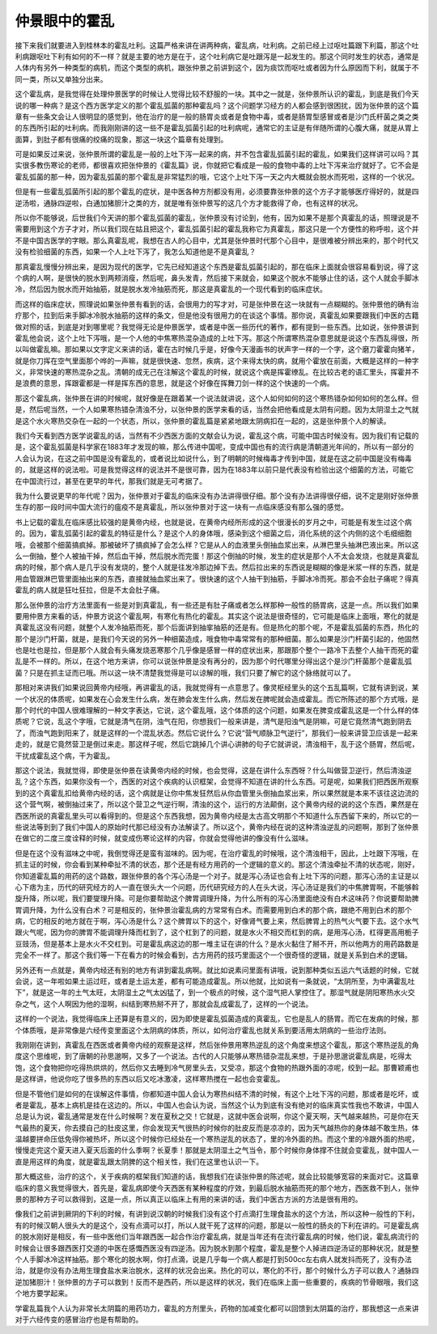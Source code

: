 仲景眼中的霍乱
===============

接下来我们就要进入到桂林本的霍乱吐利。这篇严格来讲在讲两种病，霍乱病，吐利病。之前已经上过呕吐篇跟下利篇，那这个吐利病跟呕吐下利有如何的不一样？就是主要的地方是在于，这个吐利病它是吐跟泻是一起发生的。那这个同时发生的状态，通常是人体内有另外一种类型的病机，而这个类型的病机，跟张仲景之前讲到这个，因为痰饮而呕吐或者因为什么原因而下利，就属于不同一类，所以又单独分出来。

这个霍乱病，是我觉得在处理仲景医学的时候让人觉得比较不舒服的一块。其中之一就是，张仲景所认识的霍乱，到底是我们今天说的哪一种病？是这个西方医学定义的那个霍乱弧菌的那种霍乱吗？这个问题学习经方的人都会感到很困扰，因为张仲景的这个篇章有一些条文会让人很明显的感觉到，他在治疗的是一般的肠胃炎或者是食物中毒，或者是肠胃型感冒或者是沙门氏杆菌之类之类的东西所引起的吐利病。而我刚刚讲的这一些不是霍乱弧菌引起的吐利病呢，通常它的主证是有伴随所谓的心腹大痛，就是从胃上面算，到肚子都有很痛的绞痛的现象，那这一块这个篇章有处理到。

可是如果反过来说，张仲景所谓的霍乱是一般的上吐下泻一起来的病，并不包含霍乱弧菌引起的霍乱，如果我们这样讲可以吗？其实很多教伤寒论的老师，都很喜欢把张仲景的《霍乱篇》说，你就把它看成是一般的食物中毒的上吐下泻来治疗就好了。它不会是霍乱弧菌的那一种，因为霍乱弧菌的那个霍乱是非常猛烈的哦，它这个上吐下泻一天之内大概就会脱水而死啦，这样的一个状况。

但是有一些霍乱弧菌所引起的那个霍乱的症状，是中医各种方剂都没有用，必须要靠张仲景的这个方子才能够医疗得好的，就是四逆汤啦，通脉四逆啦，白通加猪胆汁之类的方，就是唯有张仲景写的这几个方才能救得了命，也有这样的状况。

所以你不能够说，后世我们今天讲的那个霍乱弧菌的霍乱，张仲景没有讨论到，他有，因为如果不是那个真霍乱的话，照理说是不需要用到这个方子才对，所以我们现在姑且把这个，霍乱弧菌引起的霍乱我称它为真霍乱，那这只是一个方便性的称呼啦，这个并不是中国古医学的字眼。那么真霍乱呢，我想在古人的心目中，尤其是张仲景时代那个心目中，是很难被分辨出来的，那个时代又没有检验细菌的东西，如果一个人上吐下泻了，我怎么知道他是不是真霍乱？

那真霍乱慢慢分辨出来，是因为现代的医学，它先已经知道这个东西是霍乱弧菌引起的，那在临床上面就会很容易看到说，得了这个病的人啊，是很快的脱水到两颊消瘦，然后呢，鼻头发青，然后接下来就会，如果这个脱水不能够止住的话，这个人就会手脚冰冷，然后因为脱水而开始抽筋，就是脱水发冷抽筋而死，那这是真霍乱的一个现代看到的临床症状。

而这样的临床症状，照理说如果张仲景有看到的话，会很用力的写才对，可是张仲景在这一块就有一点糊糊的。张仲景他的确有治疗那个，拉到后来手脚冰冷脱水抽筋的这样的条文，但是他没有很用力的在谈这个事情。那你说，真霍乱如果要跟我们中医的古籍做对照的话，到底是对到哪里呢？我觉得无论是仲景医学，或者是中医一些历代的著作，都有提到一些东西。比如说，张仲景讲到霍乱他会说，这个上吐下泻哦，是一个人他的中焦寒热混杂造成的上吐下泻。那这个所谓寒热混杂意思就是说这个东西乱得很，所以叫做霍乱嘛。那如果以文字定义来讲的话，霍在古时候几乎是，好像今天漫画书的状声字一样的一个字，这个磨刀霍霍向猪羊，就是你刀挥在空气里面那个哗的一声嘛，就是很快速、忽然，疾病，这个来得太快的病，就用个霍放在前面，大概是这样的一种字义，非常快速的寒热混杂之乱。清朝的成无己在注解这个霍乱的时候，就说这个病是挥霍缭乱。在比较古老的语汇里头，挥霍并不是浪费的意思，挥跟霍都是一样是挥东西的意思，就是这个好像在挥舞刀剑一样的这个快速的一个病。

那这个霍乱病，张仲景在讲的时候呢，就好像是在跟着某一个说法就讲说，这个人如何如何的这个寒热错杂如何如何的怎么样。但是，然后呢当然，一个人如果寒热错杂清浊不分，以张仲景的医学来看的话，当然会把他看成是太阴有问题。因为太阴湿土之气就是这个水火寒热交杂在一起的一个状态，所以，张仲景的霍乱篇是紧紧地跟太阴病扣在一起的，这是张仲景个人的解读。

我们今天看到西方医学说霍乱的话，当然有不少西医方面的文献会认为说，霍乱这个病，可能中国古时候没有。因为我们有记载的是，这个霍乱弧菌是科学家在1883年才发现的嘛，那么传进中国呢，变成中国也有的流行病是清朝道光年间的，所以有一部分的人会认为说，在这之前中国是没有霍乱的，或者说比如说什么，到了明朝的时候梅毒才传到中国，就是在这之前中国是没有梅毒的，就是这样的说法啦。可是我觉得这样的说法并不是很可靠，因为在1883年以前只是代表没有检验出这个细菌的方法，可能它在中国流行过，甚至在更早的年代，那我们就是无可考据了。

我为什么要说更早的年代呢？因为，张仲景对于霍乱的临床没有办法讲得很仔细。那个没有办法讲得很仔细，说不定是刚好张仲景生存的那一段时间中国大流行的瘟疫不是真霍乱，所以张仲景对于这一块有一点临床感没有那么强的感觉。

书上记载的霍乱在临床感比较强的是黄帝内经，也就是说，在黄帝内经所形成的这个很漫长的岁月之中，可能是有发生过这个病的。因为，霍乱弧菌引起的霍乱的特征是什么？是这个人的身体哦，感染到这个细菌之后，消化系统的这个内侧的这个毛细细胞哦，会被那个细菌搞疯掉。那被破坏了搞疯掉了会怎么样？它是从人的血液里头倒抽血浆出来，从淋巴里头抽淋巴液出来。所以这么一倒抽，整个人被抽干掉，然后血干掉，然后脱水而完蛋！那这个倒抽的时候，发生的症状是那个人不太会发烧，也就是真霍乱病的时候，那个病人是几乎没有发烧的，整个人就是往发冷那边掉下去。然后拉出来的东西说是糊糊的像是米浆一样的东西，就是用血管跟淋巴管里面抽出来的东西，直接就抽血浆出来了。很快速的这个人抽干到抽筋，手脚冰冷而死。那会不会肚子痛呢？得真霍乱的病人就是狂吐狂拉，但是不太会肚子痛。

那么张仲景的治疗方法里面有一些是对到真霍乱，有一些还是有肚子痛或者怎么样那种一般性的肠胃病，这是一点。所以我们如果要用仲景方来看的话，仲景方说这个霍乱啊，有寒化有热化的霍乱。其实这个说法是很奇怪的，它可能是临床上面哦，寒化的就是真霍乱这没有问题，就整个人发冷抽筋而死，那个后面讲到抽挛抽筋的还是有。但是热化的那个呢，不是霍乱弧菌的东西，热化的那个是沙门杆菌，就是，是我们今天说的另外一种细菌造成，哦食物中毒常常有的那种细菌。那么如果是沙门杆菌引起的，他固然也是吐也是拉，但是那个人就会有头痛发烧恶寒那个几乎像是感冒一样的症状出来，那跟那个整个一路冷下去整个人抽干而死的霍乱是不一样的。所以，在这个地方来讲，你可以说张仲景是没有再分的，因为那个时代哪里分得出这个是沙门杆菌那个是霍乱弧菌？只是在抓主证而已哦。所以这一块不清楚我觉得是可以谅解的哦，我们只要了解它的这个脉络就可以了。

那相对来讲我们如果说回黄帝内经哦，再讲霍乱的话，我就觉得有一点意思了。像灵枢经里头的这个五乱篇啊，它就有讲到说，某一个状况的体质呢，如果发在心会发生什么病，发在肺会发生什么病，然后发在脾呢就会造成霍乱。而它所陈述的那个方式哦，是那个时代的中国人很难理解的一种文字表达，它说，这个霍乱哦，这个体质的这个问题，如果发在脾变成霍乱这是一个什么样的体质呢？它说，乱这个字哦，它就是清气在阴，浊气在阳，你想我们一般来讲是，清气是阳浊气是阴嘛，可是它竟然清气跑到阴去了，而浊气跑到阳来了，就是这样的一个混乱状态。然后它说什么？它说“营气顺脉卫气逆行”，那我们一般来讲营卫应该是一起来走的，就是它竟然营卫是倒过来走。那这样子呢，然后它跳掉几个讲心讲肺的句子它就讲说，清浊相干，乱于这个肠胃，然后呢，干扰成霍乱这个病，干为霍乱。

那这个说法，我就觉得，即使是张仲景在读黄帝内经的时候，也会觉得，这是在讲什么东西呀？什么叫做营卫逆行，然后清浊逆乱？这个东西，如果你没有一个，西医的对这个疾病的认识框架，会觉得不知道在讲的什么东西。可是呢，如果我们把西医所观察到的这个真霍乱扣给黄帝内经的话，这个病就是让你中焦发狂然后从你血管里头倒抽血浆出来，所以果然就是本来不该往这边流的这个营气啊，被倒抽过来了，所以这个营卫之气逆行啊，清浊的这个，运行的方法颠倒，这个黄帝内经的说的这个东西，果然是在西医所说的真霍乱里头可以看得到的。但是这个东西我想，因为黄帝内经是太古高文明那个不知道什么东西留下来的，所以它的一些说法等到到了我们中国人的原始时代那已经没有办法解读了。所以这个，黄帝内经在说的这种清浊逆乱的问题啊，那到了张仲景在做它的二度三度诠释的时候，就变成伤寒论这样的内容，你就会觉得他讲的像没有什么滋味。

但是在这个没有滋味之中呢，我倒觉得还是蛮有滋味的。因为呢，在治疗霍乱的时候哦，这个清浊相干，因此，上吐跟下泻哦，在抓主证的时候，你会看到某种牵扯不清的状态，那个还是有经方用药的一个逻辑的意义的。那这个清浊牵扯不清的状态呢，刚好，你知道霍乱篇的用药的这个路数，跟张仲景的各个泻心汤是一个对子。就是泻心汤证也会有上吐下泻的问题，那泻心汤的主证是以心下痞为主，历代的研究经方的人一直在很头大一个问题，历代研究经方的人在头大说，泻心汤证是我们的中焦脾胃啊，不能够斡旋升降，所以呢，我们要燮理升降。可是你要帮助这个脾胃调理升降，为什么所有的泻心汤里面绝没有白术这味药？你说要帮助脾胃调升降，为什么没有白术？可是相反的，张仲景治霍乱病的方常常有白术。而需要用到白术的那个病，跟绝不用到白术的那个病，它的相反的地方就在于啊，泻心汤是什么？这个脾胃以下的这个，好像肾气要上来，然后脾胃上的热气火气要下去。这个水气跟火气呢，因为你的脾胃不能调理升降而杠到了，这个杠到了的问题，就是水火不相交而杠到的病，是用泻心汤，杠得更高用栀子豆豉汤，但是基本上是水火不交杠到。可是霍乱病这边的那一堆主证在讲的什么？是水火黏住了掰不开，所以他两方的用药路数是完全不一样了。那这个我们等一下在看方的时候会看到，古方用药的技巧里面这个一个很奇怪的逻辑，就是关系到白术的逻辑。

另外还有一点就是，黄帝内经还有别的地方有讲到霍乱病啊。就比如说素问里面有讲哦，说到那种类似五运六气话题的时候，它就会说，这一年啦如果土运过旺，或者是土运太差，都有可能造成霍乱。所以他就，比如说有一条就说，“太阴所至，为中满霍乱吐下”，就是这一年的土气太旺，太阴湿土之气太凶猛了，到一个极点的时候，这个湿气把人掌控住了。那湿气就是阴阳寒热水火交杂之气，这个人啊因为他的湿啊，纠结到寒热掰不开了，那就会乱成霍乱了，这样的一个说法。

这样的一个说法，我觉得临床上还算是有意义的，因为即使是霍乱弧菌造成的真霍乱，它也是乱人的肠胃。而它在发病的时候，那个体质哦，是非常像是六经传变里面这个太阴病的体质，所以，如何治疗霍乱也就关系到要活用太阴病的一些治疗法则。

我刚刚在讲到，真霍乱在西医或者黄帝内经的观察是这样，然后张仲景用寒热逆乱的这个角度来想这个霍乱，那这个寒热逆乱的角度这个思维呢，到了唐朝的孙思邈啊，又多了一个说法。古代的人只能够从寒热错杂混乱来想，于是孙思邈说霍乱病是，吃得太饱，这个食物把你吃得热烘烘的，然后你又去睡到冷气房里头去，又受凉，那这个食物的热跟外面的凉呢，绞到一起。那曹颖甫也是这样讲，他说你吃了很多热的东西以后又吃冰激凌，这样寒热搅在一起也会变霍乱。

但是不管他们是如何的在误解这件事情，你都知道中国人会认为寒热纠结不清的时候，有这个上吐下泻的问题，那或者是吃坏，或者是霍乱，基本上病机是挂在这边的。所以，中国人也会认为说，当然这个认为到底有没有绝对的临床真实性我也不敢讲，中国人总是认为说，霍乱通常是发在什么时候啊？发在夏秋之交！它就是，这就中医会说啊，你这个夏天啊，天气越来越热，可是你在天气最热的夏天，你去摸自己的肚皮这里，你会发现天气很热的时候你的肚皮反而是凉凉的，因为天气越热你的身体越不敢生热，体温越要拼命压低免得你被热坏，所以这个时候你已经处在一个寒热逆乱的状态了，里的冷外面的热。而这个里的冷跟外面的热呢，慢慢走完这个夏天进入夏天后面的什么季啊？长夏季！那就是太阴湿土之气当令，那个时候你身体撑不住就会变霍乱，就中国人一直是用这样的角度，就是霍乱跟太阴脾的这个相关性，我们在这里也认识一下。

那大概这些，治疗的这个，关于疾病的框架我们知道的话，我想我们在读张仲景的陈述呢，就会比较能够宽容的来面对它。这篇章临床的意义我觉得很大，首先是，霍乱病即使今天西医有某种程度的疗效，到最后脱水抽筋而死的那个地方，西医救不到人，张仲景的那种方子可以救得到，这是一点，所以真正以临床上有用的来讲的话，我们中医古方派的方法是很有用的。

像我们之前讲到厥阴的下利的时候，有讲到说汉朝的时候我们没有这个打点滴打生理食盐水的这个方法，所以这种一般性的下利，有的时候汉朝人很头大的是这个，没有点滴可以打，所以人就干死了这样的问题，那是以一般性的肠炎的下利在讲的。可是霍乱病的脱水刚好是相反，有一些中医他们当年跟西医一起合作治疗霍乱病，就是当年还有在流行霍乱病的时候，他们说，霍乱病流行的时候会让很多跟西医打交道的中医在感慨西医没有四逆汤。因为脱水到那个程度，霍乱是整个人掉进四逆汤证的那种状况，就是整个人手脚冰冷这样抽筋。那个寒化的脱水啊，你打点滴，说是几乎每一个病人都是打到500cc左右病人就发抖而死了，没有办法治，就是你没有办法用生理食盐水来治脱水，这样的状况会出来。热化的可以，寒化的不行，那个时候什么方子可以救人？通脉四逆加猪胆汁！张仲景的方子可以救到！反而不是西药，所以是这样的状况，我们在临床上面一些重要的，疾病的节骨眼哦，我们这个地方要学起来。

学霍乱篇我个人认为非常长太阴篇的用药功力，霍乱的方剂里头，药物的加减变化都可以回馈到太阴篇的治疗，那我想这一点来讲对于六经传变的感冒治疗也是有帮助的。
